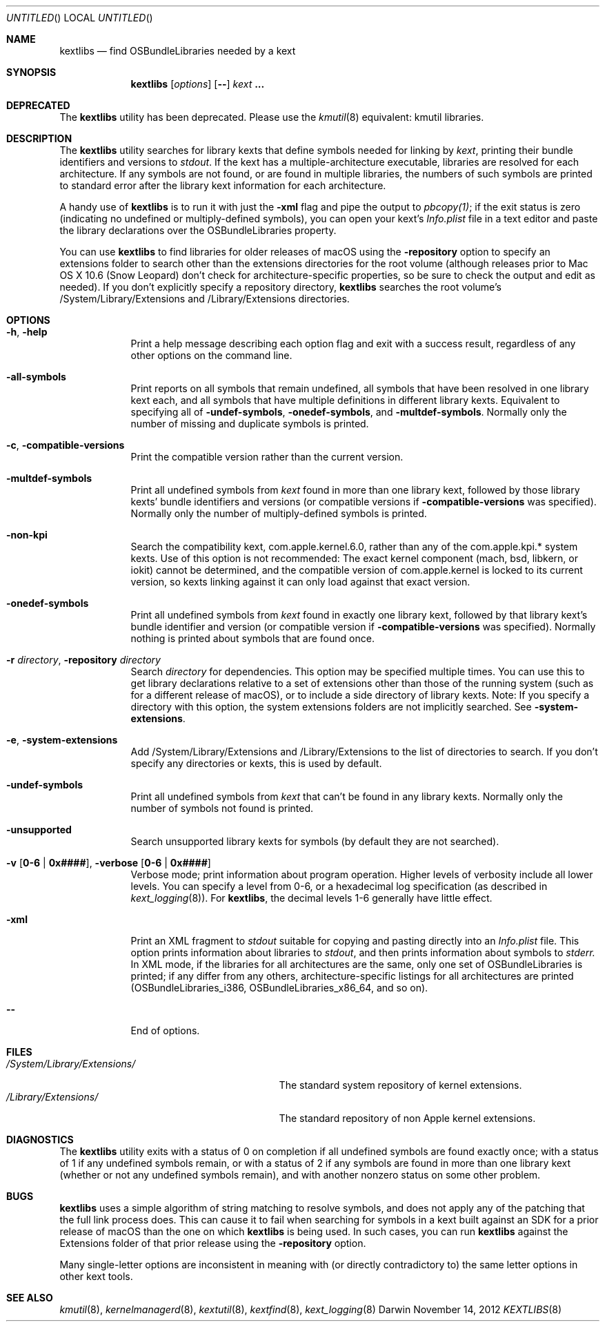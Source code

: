 .Dd November 14, 2012 
.Os Darwin
.Dt KEXTLIBS 8
.Sh NAME
.Nm kextlibs
.Nd find OSBundleLibraries needed by a kext
.Sh SYNOPSIS
.Nm
.Op Ar options
.Op Fl -
.Ar kext Li \&.\|.\|.
.Sh DEPRECATED
The
.Nm
utility has been deprecated.
Please use the
.Xr kmutil 8
equivalent: kmutil libraries.
.Sh DESCRIPTION
The
.Nm
utility searches for library kexts that define symbols
needed for linking by
.Ar kext ,
printing their bundle identifiers and versions to
.Pa stdout .
If the kext has a multiple-architecture executable,
libraries are resolved for each architecture.
If any symbols are not found, or are found in multiple libraries,
the numbers of such symbols are printed to standard error
after the library kext information for each architecture.
.Pp
A handy use of
.Nm
is to run it with just the
.Fl xml
flag and pipe the output to
.Xr pbcopy(1) ;
if the exit status is zero
(indicating no undefined or multiply-defined symbols),
you can open your kext's
.Pa Info.plist
file in a text editor
and paste the library declarations over the OSBundleLibraries property.
.Pp
You can use
.Nm
to find libraries for older releases of macOS
using the
.Fl repository
option to specify an extensions folder to search
other than the extensions directories for the root volume
(although releases prior to Mac OS X 10.6 (Snow Leopard)
don't check for architecture-specific properties,
so be sure to check the output and edit as needed).
If you don't explicitly specify a repository directory,
.Nm
searches the root volume's /System/Library/Extensions and /Library/Extensions directories.
.Sh OPTIONS
.Bl -tag -width -indent
.It Fl h , help
Print a help message describing each option flag and exit with a success result,
regardless of any other options on the command line.
.It Fl all-symbols
Print reports on all symbols that remain undefined,
all symbols that have been resolved in one library kext each,
and all symbols that have multiple definitions in different library kexts.
Equivalent to specifying all of
.Fl undef-symbols ,
.Fl onedef-symbols ,
and
.Fl multdef-symbols .
Normally only the number of missing and duplicate symbols is printed.
.It Fl c , Fl compatible-versions
Print the compatible version rather than the current version.
.It Fl multdef-symbols
Print all undefined symbols from
.Ar kext
found in more than one library kext,
followed by those library kexts' bundle identifiers
and versions (or compatible versions if
.Fl compatible-versions
was specified).
Normally only the number of multiply-defined symbols is printed.
.It Fl non-kpi
Search the compatibility kext, com.apple.kernel.6.0,
rather than any of the com.apple.kpi.* system kexts.
Use of this option is not recommended:
The exact kernel component (mach, bsd, libkern, or iokit)
cannot be determined,
and the compatible version of com.apple.kernel
is locked to its current version,
so kexts linking against it can only load against that exact version.
.It Fl onedef-symbols
Print all undefined symbols from
.Ar kext
found in exactly one library kext,
followed by that library kext's bundle identifier
and version (or compatible version if
.Fl compatible-versions
was specified).
Normally nothing is printed about symbols that are found once.
.It Fl r Ar directory , Fl repository Ar directory
Search
.Ar directory
for dependencies.
This option may be specified multiple times.
You can use this to get library declarations
relative to a set of extensions other than those of the running system
(such as for a different release of macOS),
or to include a side directory of library kexts.
Note: If you specify a directory with this option,
the system extensions folders are not implicitly searched.
See
.Fl system-extensions .
.It Fl e , Fl system-extensions
Add /System/Library/Extensions and /Library/Extensions to the list of directories to search.
If you don't specify any directories or kexts, this is used by default.
.It Fl undef-symbols
Print all undefined symbols from
.Ar kext
that can't be found in any library kexts.
Normally only the number of symbols not found is printed.
.It Fl unsupported
Search unsupported library kexts for symbols (by default they are not searched).
.It Fl v Li [ 0-6 | 0x#### Ns Li ] , Fl verbose Li [ 0-6 | 0x#### Ns Li ]
Verbose mode; print information about program operation.
Higher levels of verbosity include all lower levels.
You can specify a level from 0-6,
or a hexadecimal log specification
(as described in
.Xr kext_logging 8 Ns No ).
For
.Nm ,
the decimal levels 1-6 generally have little effect.
.It Fl xml
Print an XML fragment to
.Pa stdout
suitable for copying and pasting directly
into an
.Pa Info.plist
file.
This option prints
information about libraries to
.Pa stdout ,
and then prints
information
about symbols to
.Pa stderr.
In XML mode, if the libraries for all architectures
are the same, only one set of OSBundleLibraries is printed;
if any differ from any others,
architecture-specific listings for all architectures are printed
(OSBundleLibraries_i386, OSBundleLibraries_x86_64, and so on).
.Pp
.It Fl -
End of options.
.El
.Sh FILES
.Bl -tag -width "/System/Library/Extensions/" -compact
.It Pa /System/Library/Extensions/
The standard system repository of kernel extensions.
.It Pa /Library/Extensions/
The standard repository of non Apple kernel extensions.
.El
.Sh DIAGNOSTICS
The
.Nm
utility exits with a status of 0 on completion
if all undefined symbols are found exactly once;
with a status of 1 if any undefined symbols remain,
or with a status of 2 if any symbols
are found in more than one library kext
(whether or not any undefined symbols remain),
and with another nonzero status on some other problem.
.Sh BUGS
.Nm
uses a simple algorithm of string matching to resolve symbols,
and does not apply any of the patching that the full link process does.
This can cause it to fail when searching for symbols
in a kext built against an SDK for a prior release of macOS
than the one on which
.Nm
is being used.
In such cases, you can run
.Nm
against the Extensions folder of that prior release
using the
.Fl repository
option.
.Pp
Many single-letter options are inconsistent in meaning
with (or directly contradictory to) the same letter options
in other kext tools.
.Sh SEE ALSO
.Xr kmutil 8 ,
.Xr kernelmanagerd 8 ,
.Xr kextutil 8 ,
.Xr kextfind 8 ,
.Xr kext_logging 8
